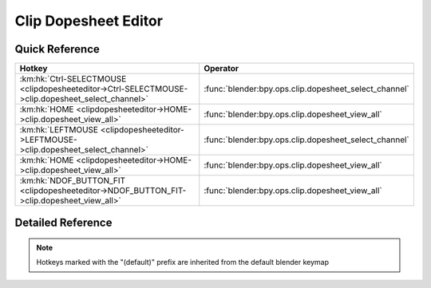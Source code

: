 *********************
Clip Dopesheet Editor
*********************

.. km:module:: clipdopesheeteditor

   


---------------
Quick Reference
---------------

+-------------------------------------------------------------------------------------------------+------------------------------------------------------+
|Hotkey                                                                                           |Operator                                              |
+=================================================================================================+======================================================+
|:km:hk:`Ctrl-SELECTMOUSE <clipdopesheeteditor->Ctrl-SELECTMOUSE->clip.dopesheet_select_channel>` |:func:`blender:bpy.ops.clip.dopesheet_select_channel` |
+-------------------------------------------------------------------------------------------------+------------------------------------------------------+
|:km:hk:`HOME <clipdopesheeteditor->HOME->clip.dopesheet_view_all>`                               |:func:`blender:bpy.ops.clip.dopesheet_view_all`       |
+-------------------------------------------------------------------------------------------------+------------------------------------------------------+
|:km:hk:`LEFTMOUSE <clipdopesheeteditor->LEFTMOUSE->clip.dopesheet_select_channel>`               |:func:`blender:bpy.ops.clip.dopesheet_select_channel` |
+-------------------------------------------------------------------------------------------------+------------------------------------------------------+
|:km:hk:`HOME <clipdopesheeteditor->HOME->clip.dopesheet_view_all>`                               |:func:`blender:bpy.ops.clip.dopesheet_view_all`       |
+-------------------------------------------------------------------------------------------------+------------------------------------------------------+
|:km:hk:`NDOF_BUTTON_FIT <clipdopesheeteditor->NDOF_BUTTON_FIT->clip.dopesheet_view_all>`         |:func:`blender:bpy.ops.clip.dopesheet_view_all`       |
+-------------------------------------------------------------------------------------------------+------------------------------------------------------+


------------------
Detailed Reference
------------------

.. note:: Hotkeys marked with the "(default)" prefix are inherited from the default blender keymap

   

.. km:hotkey:: Ctrl-SELECTMOUSE -> clip.dopesheet_select_channel

   Select Channel

   bpy.ops.clip.dopesheet_select_channel(location=(0, 0), extend=False)
   
   
   +------------+--------+
   |Properties: |Values: |
   +============+========+
   |Extend      |True    |
   +------------+--------+
   
   
.. km:hotkeyd:: HOME -> clip.dopesheet_view_all

   View All

   bpy.ops.clip.dopesheet_view_all()
   
   
.. km:hotkeyd:: LEFTMOUSE -> clip.dopesheet_select_channel

   Select Channel

   bpy.ops.clip.dopesheet_select_channel(location=(0, 0), extend=False)
   
   
   +------------+--------+
   |Properties: |Values: |
   +============+========+
   |Extend      |True    |
   +------------+--------+
   
   
.. km:hotkeyd:: HOME -> clip.dopesheet_view_all

   View All

   bpy.ops.clip.dopesheet_view_all()
   
   
.. km:hotkeyd:: NDOF_BUTTON_FIT -> clip.dopesheet_view_all

   View All

   bpy.ops.clip.dopesheet_view_all()
   
   
